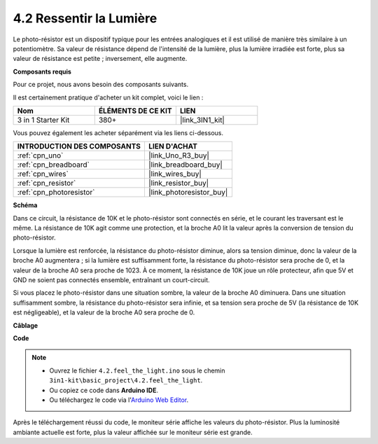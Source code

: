 .. _ar_photoresistor:

4.2 Ressentir la Lumière
===========================

Le photo-résistor est un dispositif typique pour les entrées analogiques et il est utilisé de manière très similaire à un potentiomètre. Sa valeur de résistance dépend de l'intensité de la lumière, plus la lumière irradiée est forte, plus sa valeur de résistance est petite ; inversement, elle augmente.

**Composants requis**

Pour ce projet, nous avons besoin des composants suivants.

Il est certainement pratique d'acheter un kit complet, voici le lien :

.. list-table::
    :widths: 20 20 20
    :header-rows: 1

    *   - Nom	
        - ÉLÉMENTS DE CE KIT
        - LIEN
    *   - 3 in 1 Starter Kit
        - 380+
        - |link_3IN1_kit|

Vous pouvez également les acheter séparément via les liens ci-dessous.

.. list-table::
    :widths: 30 20
    :header-rows: 1

    *   - INTRODUCTION DES COMPOSANTS
        - LIEN D'ACHAT

    *   - :ref:`cpn_uno`
        - |link_Uno_R3_buy|
    *   - :ref:`cpn_breadboard`
        - |link_breadboard_buy|
    *   - :ref:`cpn_wires`
        - |link_wires_buy|
    *   - :ref:`cpn_resistor`
        - |link_resistor_buy|
    *   - :ref:`cpn_photoresistor`
        - |link_photoresistor_buy|

**Schéma**

.. image:: img/circuit_5.2_light.png

Dans ce circuit, la résistance de 10K et le photo-résistor sont connectés en série, et le courant les traversant est le même. La résistance de 10K agit comme une protection, et la broche A0 lit la valeur après la conversion de tension du photo-résistor.

Lorsque la lumière est renforcée, la résistance du photo-résistor diminue, alors sa tension diminue, donc la valeur de la broche A0 augmentera ; 
si la lumière est suffisamment forte, la résistance du photo-résistor sera proche de 0, et la valeur de la broche A0 sera proche de 1023. 
À ce moment, la résistance de 10K joue un rôle protecteur, afin que 5V et GND ne soient pas connectés ensemble, entraînant un court-circuit.

Si vous placez le photo-résistor dans une situation sombre, la valeur de la broche A0 diminuera. 
Dans une situation suffisamment sombre, la résistance du photo-résistor sera infinie, et sa tension sera proche de 5V (la résistance de 10K est négligeable), et la valeur de la broche A0 sera proche de 0.


**Câblage**

.. image:: img/feel_the_light_bb.jpg
    :width: 600
    :align: center


**Code**

.. note::

    * Ouvrez le fichier ``4.2.feel_the_light.ino`` sous le chemin ``3in1-kit\basic_project\4.2.feel_the_light``.
    * Ou copiez ce code dans **Arduino IDE**.
    
    * Ou téléchargez le code via l'`Arduino Web Editor <https://docs.arduino.cc/cloud/web-editor/tutorials/getting-started/getting-started-web-editor>`_.

.. raw:: html

    <iframe src=https://create.arduino.cc/editor/sunfounder01/e1bc4c8b-788e-4bfe-a0a1-532d4fdc7753/preview?embed style="height:510px;width:100%;margin:10px 0" frameborder=0></iframe>
    
Après le téléchargement réussi du code, le moniteur série affiche les valeurs du photo-résistor. 
Plus la luminosité ambiante actuelle est forte, plus la valeur affichée sur le moniteur série est grande.
